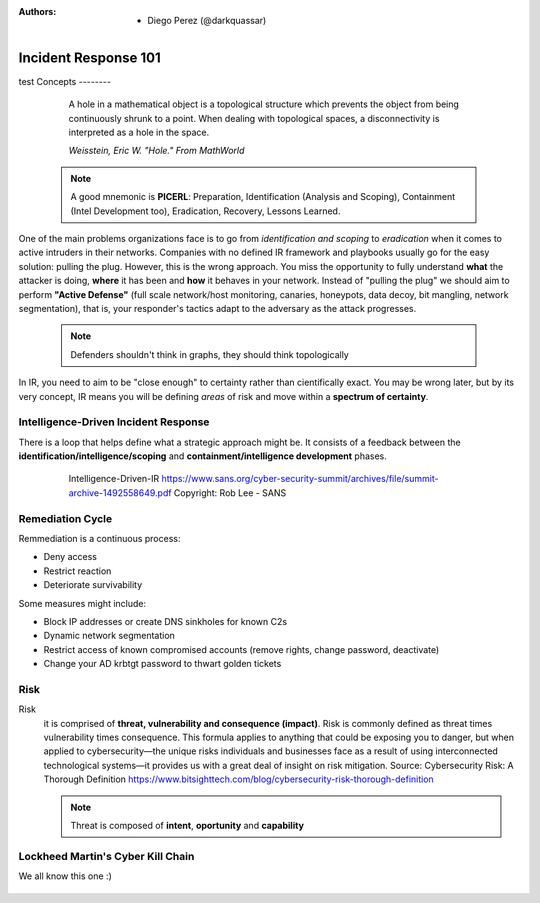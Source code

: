 :Authors: 
  * Diego Perez (@darkquassar)
    
 .. toctree::
    :maxdepth: 3
    :caption: DFIR101
    :name: DFIR101

Incident Response 101
=====================
test
Concepts
--------

  A hole in a mathematical object is a topological structure which prevents the object from being continuously shrunk to a point. When dealing with topological spaces, a disconnectivity is interpreted as a hole in the space.
  
  *Weisstein, Eric W. "Hole." From MathWorld*

 .. note:: 

    A good mnemonic is **PICERL**: Preparation, Identification (Analysis and Scoping), Containment (Intel Development too), Eradication, Recovery, Lessons Learned.

One of the main problems organizations face is to go from *identification and scoping* to *eradication* when it comes to active intruders in their networks. Companies with no defined IR framework and playbooks usually go for the easy solution: pulling the plug. However, this is the wrong approach. You miss the opportunity to fully understand **what** the attacker is doing, **where** it has been and **how** it behaves in your network. Instead of "pulling the plug" we should aim to perform **"Active Defense"** (full scale network/host monitoring, canaries, honeypots, data decoy, bit mangling, network segmentation), that is, your responder's tactics adapt to the adversary as the attack progresses. 

 .. note::
 
    Defenders shouldn't think in graphs, they should think topologically

In IR, you need to aim to be "close enough" to certainty rather than cientifically exact. You may be wrong later, but by its very concept, IR means you will be defining *areas* of risk and move within a **spectrum of certainty**.

Intelligence-Driven Incident Response
^^^^^^^^^^^^^^^^^^^^^^^^^^^^^^^^^^^^^

There is a loop that helps define what a strategic approach might be. It consists of a feedback between the **identification/intelligence/scoping** and **containment/intelligence development** phases. 

 .. figure:: ./img/Intelligence-IR.png

    Intelligence-Driven-IR
    https://www.sans.org/cyber-security-summit/archives/file/summit-archive-1492558649.pdf
    Copyright: Rob Lee - SANS

Remediation Cycle
^^^^^^^^^^^^^^^^^

Remmediation is a continuous process: 

- Deny access
- Restrict reaction
- Deteriorate survivability

Some measures might include:

- Block IP addresses or create DNS sinkholes for known C2s
- Dynamic network segmentation
- Restrict access of known compromised accounts (remove rights, change password, deactivate)
- Change your AD krbtgt password to thwart golden tickets

Risk
^^^^

Risk
 it is comprised of **threat, vulnerability and consequence (impact)**.
 Risk is commonly defined as threat times vulnerability times consequence. This formula applies to anything that could be exposing you to danger, but when applied to cybersecurity—the unique risks individuals and businesses face as a result of using interconnected technological systems—it provides us with a great deal of insight on risk mitigation.
 Source: Cybersecurity Risk: A Thorough Definition https://www.bitsighttech.com/blog/cybersecurity-risk-thorough-definition

 .. note:: Threat is composed of **intent**, **oportunity** and **capability**
 

Lockheed Martin's Cyber Kill Chain
^^^^^^^^^^^^^^^^^^^^^^^^^^^^^^^^^^

We all know this one :)

 .. figure:: ./img/CyberKillChain.png


